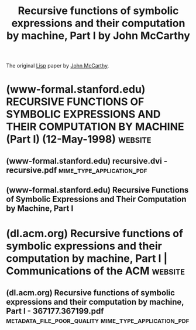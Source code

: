 :PROPERTIES:
:ID:       be8b671a-2bb0-4e85-8116-70e1ace8641c
:END:
#+title: Recursive functions of symbolic expressions and their computation by machine, Part I by John McCarthy
#+filetags: :science_paper:article:programming:lisp:mathematics:computer_science:

The original [[id:84ae6e85-a6a2-4133-bc53-274238081c2d][Lisp]] paper by [[id:9c394806-9d31-4312-a2cf-ae0d0935f7b1][John McCarthy]].
* (www-formal.stanford.edu) RECURSIVE FUNCTIONS OF SYMBOLIC EXPRESSIONS AND THEIR COMPUTATION BY MACHINE (Part I) (12-May-1998) :website:
:PROPERTIES:
:ID:       0f4dddcb-8bb9-4615-adfa-869c96d9dfaf
:ROAM_REFS: http://www-formal.stanford.edu/jmc/recursive.html
:END:

#+begin_quote
  * RECURSIVE FUNCTIONS OF SYMBOLIC EXPRESSIONS AND THEIR COMPUTATION BY MACHINE (Part I)

  This paper appeared in /Communications of the ACM/ in April 1960.  It is the original paper on Lisp.

  There are [[http://www-formal.stanford.edu/jmc/recursive/recursive.html][*html*]], [[http://www-formal.stanford.edu/jmc/recursive.dvi][*dvi*]], [[http://www-formal.stanford.edu/jmc/recursive.pdf][*pdf*]] and [[http://www-formal.stanford.edu/jmc/recursive.ps][*Postscript*]] versions of the paper.

  Up to: [[http://www-formal.stanford.edu/jmc/index.html]]

  Send comments to

  Send comments to jmccsstanford@gmail.com
#+end_quote
** (www-formal.stanford.edu) recursive.dvi - recursive.pdf :mime_type_application_pdf:
:PROPERTIES:
:ID:       e734b3b6-10ab-4f22-8fa5-e7b672844076
:ROAM_REFS: http://www-formal.stanford.edu/jmc/recursive.pdf
:END:

#+begin_quote
  * Recursive Functions of Symbolic Expressions and Their Computation by Machine, Part I

  John McCarthy, Massachusetts Institute of Technology, Cambridge, Mass.

  April 1960

  ** Introduction

  A programming system called LISP (for LISt Processor) has been developed for the IBM 704 computer by the Artificial Intelligence group at M.I.T.  The system was designed to facilitate experiments with a proposed system called the Advice Taker, whereby a machine could be instructed to handle declarative as well as imperative sentences and could exhibit “common sense” in carrying out its instructions.  The original proposal [1] for the Advice Taker was made in November 1958.  The main requirement was a programming system for manipulating expressions representing formalized declarative and imperative sentences so that the Advice Taker system could make deductions.

  In the course of its development the LISP system went through several stages of simplification and eventually came to be based on a scheme for representing the partial recursive functions of a certain class of symbolic expressions.  This representation is independent of the IBM 704 computer, or of any other electronic computer, and it now seems expedient to expound the system by starting with the class of expressions called S-expressions and the functions called S-functions.

  In this article, we first describe a formalism for defining functions recursively.  We believe this formalism has advantages both as a programming language and as a vehicle for developing a theory of computation.  Next, we describe S-expressions and S-functions, give some examples, and then describe the universal S-function apply which plays the theoretical role of a universal Turing machine and the practical role of an interpreter.  Then we describe the representation of S-expressions in the memory of the IBM 704 by list structures similar to those used by Newell, Shaw and Simon [2], and the representation of S-functions by program.  Then we mention the main features of the LISP programming system for the IBM 704.  Next comes another way of describing computations with symbolic expressions, and finally we give a recursive function interpretation of flow charts.

  We hope to describe some of the symbolic computations for which LISP has been used in another paper, and also to give elsewhere some applications of our recursive function formalism to mathematical logic and to the problem of mechanical theorem proving.

  ∗Putting this paper in LATEXpartly supported by ARPA (ONR) grant N00014-94-1-0775 to Stanford University where John McCarthy has been since 1962.  Copied with minor notational changes from CACM, April 1960.  If you want the exact typography, look there.  Current address, John McCarthy, Computer Science Department, Stanford, CA 94305, (email: jmc@cs.stanford.edu), (URL: http://www-formal.stanford.edu/jmc/ )
#+end_quote
** (www-formal.stanford.edu) Recursive Functions of Symbolic Expressions and Their Computation by Machine, Part I
:PROPERTIES:
:ID:       fbebc4e7-3df8-4a10-87a4-c299ace1d71a
:ROAM_REFS: http://www-formal.stanford.edu/jmc/recursive/recursive.html
:END:
* (dl.acm.org) Recursive functions of symbolic expressions and their computation by machine, Part I | Communications of the ACM :website:
:PROPERTIES:
:ID:       14decf41-26d3-423e-ad2f-b9a25c4377b0
:ROAM_REFS: https://dl.acm.org/doi/10.1145/367177.367199
:END:
** (dl.acm.org) Recursive functions of symbolic expressions and their computation by machine, Part I - 367177.367199.pdf :metadata_file_poor_quality:mime_type_application_pdf:
:PROPERTIES:
:ID:       11f599d0-7390-4e27-9e17-a059da87acde
:ROAM_REFS: https://dl.acm.org/doi/pdf/10.1145/367177.367199
:END:
